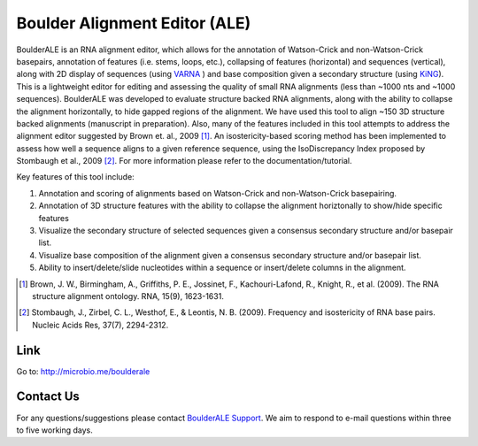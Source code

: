 
.. BoulderALE documentation master file, created by
   sphinx-quickstart on Mon Jan 25 12:57:02 2010.
   You can adapt this file completely to your liking, but it should at least
   contain the root `toctree` directive.

######################################################
Boulder Alignment Editor (ALE)
######################################################
BoulderALE is an RNA alignment editor, which allows for the annotation of Watson-Crick and non-Watson-Crick basepairs, annotation of features (i.e. stems, loops, etc.), collapsing of features (horizontal) and sequences (vertical), along with 2D display of sequences (using `VARNA <http://varna.lri.fr/>`_ ) and base composition given a secondary structure (using `KiNG <http://kinemage.biochem.duke.edu/software/king.php>`_). This is a lightweight editor for editing and assessing the quality of small RNA alignments (less than ~1000 nts and ~1000 sequences). BoulderALE was developed to evaluate structure backed RNA alignments, along with the ability to collapse the alignment horizontally, to hide gapped regions of the alignment.  We have used this tool to align ~150 3D structure backed alignments (manuscript in preparation).  Also, many of the features included in this tool attempts to address the alignment editor suggested by Brown et. al., 2009 [1]_. An isostericity-based scoring method has been implemented to assess how well a sequence aligns to a given reference sequence, using the IsoDiscrepancy Index proposed by Stombaugh et al., 2009 [2]_. For more information please refer to the documentation/tutorial.

Key features of this tool include:

1) Annotation and scoring of alignments based on Watson-Crick and non-Watson-Crick basepairing.
2) Annotation of 3D structure features with the ability to collapse the alignment horiztonally to show/hide specific features
3) Visualize the secondary structure of selected sequences given a consensus secondary structure and/or basepair list.
4) Visualize base composition of the alignment given a consensus secondary structure and/or basepair list.
5) Ability to insert/delete/slide nucleotides within a sequence or insert/delete columns in the alignment.


.. [1] Brown, J. W., Birmingham, A., Griffiths, P. E., Jossinet, F., Kachouri-Lafond, R., Knight, R., et al. (2009). The RNA structure alignment ontology. RNA, 15(9), 1623-1631.
.. [2] Stombaugh, J., Zirbel, C. L., Westhof, E., & Leontis, N. B. (2009). Frequency and isostericity of RNA base pairs. Nucleic Acids Res, 37(7), 2294-2312.

Link
====================
Go to: `http://microbio.me/boulderale <http://microbio.me/boulderale>`_
 
Contact Us
===========
For any questions/suggestions please contact `BoulderALE Support <jesse.stombaugh@colorado.edu>`_. We aim to respond to e-mail questions within three to five working days. 

